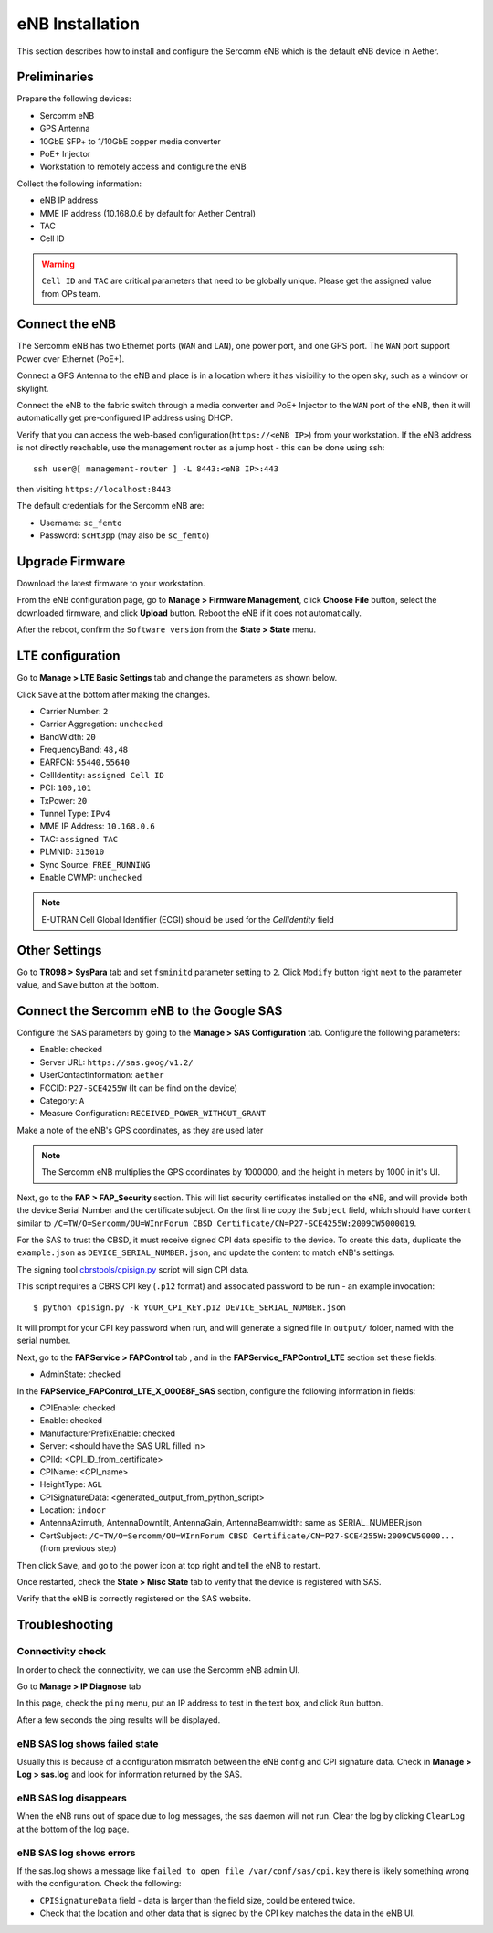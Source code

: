 ..
   SPDX-FileCopyrightText: © 2020 Open Networking Foundation <support@opennetworking.org>
   SPDX-License-Identifier: Apache-2.0

eNB Installation
================

This section describes how to install and configure the Sercomm eNB which is
the default eNB device in Aether.

.. _enb-installation:

Preliminaries
-------------

Prepare the following devices:

* Sercomm eNB
* GPS Antenna
* 10GbE SFP+ to 1/10GbE copper media converter
* PoE+ Injector
* Workstation to remotely access and configure the eNB

Collect the following information:

* eNB IP address
* MME IP address (10.168.0.6 by default for Aether Central)
* TAC
* Cell ID

.. warning::
  ``Cell ID`` and ``TAC`` are critical parameters that need to be globally unique.
  Please get the assigned value from OPs team.

Connect the eNB
---------------

The Sercomm eNB has two Ethernet ports (``WAN`` and ``LAN``), one power port,
and one GPS port. The ``WAN`` port support Power over Ethernet (PoE+).

Connect a GPS Antenna to the eNB and place is in a location where it has
visibility to the open sky, such as a window or skylight.

Connect the eNB to the fabric switch through a media converter and PoE+
Injector to the ``WAN`` port of the eNB, then it will automatically get
pre-configured IP address using DHCP.

Verify that you can access the web-based configuration(``https://<eNB IP>``)
from your workstation.  If the eNB address is not directly reachable, use the
management router as a jump host - this can be done using ssh::

  ssh user@[ management-router ] -L 8443:<eNB IP>:443

then visiting ``https://localhost:8443``

The default credentials for the Sercomm eNB are:

* Username: ``sc_femto``
* Password: ``scHt3pp`` (may also be ``sc_femto``)

.. image:: images/enb-sercomm-home.png

Upgrade Firmware
----------------

Download the latest firmware to your workstation.

From the eNB configuration page,
go to **Manage > Firmware Management**, click **Choose File** button, select the downloaded firmware,
and click **Upload** button. Reboot the eNB if it does not automatically.

.. image:: images/enb-sercomm-firmware-upgrade.png

After the reboot, confirm the ``Software version`` from the **State > State** menu.

LTE configuration
-----------------

Go to **Manage > LTE Basic Settings** tab and change the parameters as shown below.

Click ``Save`` at the bottom after making the changes.

.. image:: images/enb-sercomm-lte.png
  :alt: Sercomm eNB UI LTE configuration page

* Carrier Number: ``2``
* Carrier Aggregation: ``unchecked``
* BandWidth: ``20``
* FrequencyBand: ``48,48``
* EARFCN: ``55440,55640``
* CellIdentity: ``assigned Cell ID``
* PCI: ``100,101``
* TxPower: ``20``
* Tunnel Type: ``IPv4``
* MME IP Address: ``10.168.0.6``
* TAC: ``assigned TAC``
* PLMNID: ``315010``
* Sync Source: ``FREE_RUNNING``
* Enable CWMP: ``unchecked``

.. note::
  E-UTRAN Cell Global Identifier (ECGI) should be used for the `CellIdentity` field

Other Settings
--------------

Go to **TR098 > SysPara** tab and set ``fsminitd`` parameter setting to ``2``.
Click ``Modify`` button right next to the parameter value, and ``Save`` button at the bottom.

.. image:: images/enb-sercomm-syspara.png

Connect the Sercomm eNB to the Google SAS
-----------------------------------------

Configure the SAS parameters by going to the **Manage > SAS Configuration**
tab.  Configure the following parameters:

* Enable: checked
* Server URL: ``https://sas.goog/v1.2/``
* UserContactInformation: ``aether``
* FCCID: ``P27-SCE4255W`` (It can be find on the device)
* Category: ``A``
* Measure Configuration: ``RECEIVED_POWER_WITHOUT_GRANT``

.. image:: images/enb-sercomm-sascfg.png

Make a note of the eNB's GPS coordinates, as they are used later

.. note::
   The Sercomm eNB multiplies the GPS coordinates by 1000000, and the height in
   meters by 1000 in it's UI.

Next, go to the **FAP > FAP_Security** section.  This will list security
certificates installed on the eNB, and will provide both the device Serial
Number and the certificate subject.  On the first line copy the ``Subject``
field, which should have content similar to ``/C=TW/O=Sercomm/OU=WInnForum CBSD
Certificate/CN=P27-SCE4255W:2009CW5000019``.

.. image:: images/enb-sercomm-fapsec.png

For the SAS to trust the CBSD, it must receive signed CPI data specific to the
device.  To create this data, duplicate the ``example.json`` as
``DEVICE_SERIAL_NUMBER.json``, and update the content to match eNB's settings.

The signing tool `cbrstools/cpisign.py
<https://gerrit.opencord.org/plugins/gitiles/cbrstools/+/refs/heads/master/cpisign.py>`_
script will sign CPI data.

This script requires a CBRS CPI key (``.p12`` format) and associated password
to be run - an example invocation::

   $ python cpisign.py -k YOUR_CPI_KEY.p12 DEVICE_SERIAL_NUMBER.json

It will prompt for your CPI key password when run, and will generate a signed
file in ``output/`` folder, named with the serial number.

Next, go to the **FAPService > FAPControl** tab , and in the
**FAPService_FAPControl_LTE** section set these fields:

* AdminState: checked

In the **FAPService_FAPControl_LTE_X_000E8F_SAS** section, configure the
following information in fields:

* CPIEnable: checked
* Enable: checked
* ManufacturerPrefixEnable: checked
* Server: <should have the SAS URL filled in>
* CPIId: <CPI_ID_from_certificate>
* CPIName: <CPI_name>
* HeightType: ``AGL``
* CPISignatureData: <generated_output_from_python_script>
* Location: ``indoor``
* AntennaAzimuth, AntennaDowntilt, AntennaGain, AntennaBeamwidth: same as
  SERIAL_NUMBER.json

* CertSubject: ``/C=TW/O=Sercomm/OU=WInnForum CBSD
  Certificate/CN=P27-SCE4255W:2009CW50000...`` (from previous step)

Then click ``Save``, and go to the power icon at top right and tell the eNB to restart.

Once restarted, check the **State > Misc State** tab to verify that the device
is registered with SAS.

.. image:: images/enb-sercomm-sasstatus.png

Verify that the eNB is correctly registered on the SAS website.

Troubleshooting
---------------

Connectivity check
""""""""""""""""""

In order to check the connectivity, we can use the Sercomm eNB admin UI.

Go to **Manage > IP Diagnose** tab

.. image:: images/enb-sercomm-ip-diagnose.png
  :alt: Sercomm eNB UI IP Diagnose page

In this page, check the ``ping`` menu, put an IP address to test in the text
box, and click ``Run`` button.

After a few seconds the ping results will be displayed.

eNB SAS log shows failed state
""""""""""""""""""""""""""""""

Usually this is because of a configuration mismatch between the eNB config and
CPI signature data. Check in **Manage > Log > sas.log** and look for
information returned by the SAS.

eNB SAS log disappears
""""""""""""""""""""""

When the eNB runs out of space due to log messages, the sas daemon will not
run. Clear the log by clicking ``ClearLog`` at the bottom of the log page.

eNB SAS log shows errors
""""""""""""""""""""""""

If the sas.log shows a message like ``failed to open file
/var/conf/sas/cpi.key`` there is likely something wrong with the configuration.
Check the following:

* ``CPISignatureData`` field - data is larger than the field size, could be
  entered twice.

* Check that the location and other data that is signed by the CPI key matches
  the data in the eNB UI.
